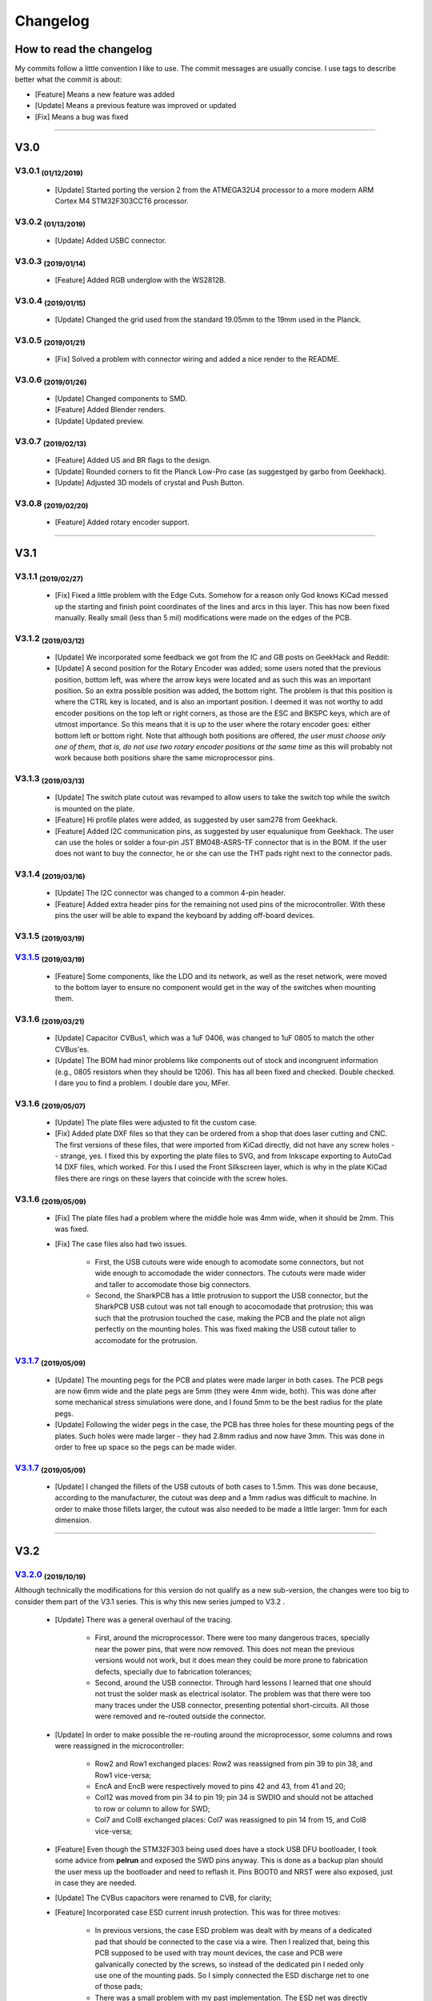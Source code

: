 .. raw:: html

    <style> .red {color:#f21717; font-weight:bold; font-size:16px} </style>

.. role:: red



.. raw:: html

    <style> .green {color:#47e937; font-weight:bold; font-size:16px} </style>

.. role:: green


.. raw:: html

    <style> .blue {color:#1777f2; font-weight:bold; font-size:16px} </style>

.. role:: blue



*********
Changelog
*********

How to read the changelog
=========================

My commits follow a little convention I like to use. The commit messages are usually concise. I use tags to describe better what the commit is about:

- [:blue:`Feature`] Means a new feature was added
- [:green:`Update`] Means a previous feature was improved or updated
- [:red:`Fix`] Means a bug was fixed


----

V3.0
====

V3.0.1 :sub:`(01/12/2019)` 
----------------------------------

	- [:green:`Update`] Started porting the version 2 from the ATMEGA32U4 processor to a more modern ARM Cortex M4 STM32F303CCT6 processor.

V3.0.2 :sub:`(01/13/2019)`
--------------------------

	- [:green:`Update`] Added USBC connector.

V3.0.3 :sub:`(2019/01/14)`
--------------------------
	
	- [:blue:`Feature`] Added RGB underglow with the WS2812B.

V3.0.4 :sub:`(2019/01/15)`
--------------------------
	
	- [:green:`Update`] Changed the grid used from the standard 19.05mm to the 19mm used in the Planck.

V3.0.5 :sub:`(2019/01/21)`
--------------------------

	- [:red:`Fix`] Solved a problem with connector wiring and added a nice render to the README.

V3.0.6 :sub:`(2019/01/26)`
--------------------------
	
	- [:green:`Update`] Changed components to SMD.

	- [:blue:`Feature`] Added Blender renders.

	- [:green:`Update`] Updated preview.

V3.0.7 :sub:`(2019/02/13)`
--------------------------

	- [:blue:`Feature`] Added US and BR flags to the design.

	- [:green:`Update`] Rounded corners to fit the Planck Low-Pro case (as suggestged by garbo from Geekhack).

	- [:green:`Update`] Adjusted 3D models of crystal and Push Button.

V3.0.8 :sub:`(2019/02/20)`
--------------------------

	- [:blue:`Feature`] Added rotary encoder support.

----

V3.1
====

V3.1.1 :sub:`(2019/02/27)`
--------------------------
	
	- [:red:`Fix`] Fixed a little problem with the Edge Cuts. Somehow for a reason only God knows KiCad messed up the starting and finish point coordinates of the lines and arcs in this layer. This has now been fixed manually. Really small (less than 5 mil) modifications were made on the edges of the PCB.

V3.1.2 :sub:`(2019/03/12)`
--------------------------

	- [:green:`Update`] We incorporated some feedback we got from the IC and GB posts on GeekHack and Reddit:

	- [:green:`Update`] A second position for the Rotary Encoder was added; some users noted that the previous position, bottom left, was where the arrow keys were located and as such this was an important position. So an extra possible position was added, the bottom right. The problem is that this position is where the CTRL key is located, and is also an important position. I deemed it was not worthy to add encoder positions on the top left or right corners, as those are the ESC and BKSPC keys, which are of utmost importance. So this means that it is up to the user where the rotary encoder goes: either bottom left or bottom right. Note that although both positions are offered, *the user must choose only one of them, that is, do not use two rotary encoder positions at the same time* as this will probably not work because both positions share the same microprocessor pins.

V3.1.3 :sub:`(2019/03/13)`
--------------------------

	- [:green:`Update`] The switch plate cutout was revamped to allow users to take the switch top while the switch is mounted on the plate.

	- [:blue:`Feature`] Hi profile plates were added, as suggested by user sam278 from Geekhack.

	- [:blue:`Feature`] Added I2C communication pins, as suggested by user equalunique from Geekhack. The user can use the holes or solder a four-pin JST BM04B-ASRS-TF connector that is in the BOM. If the user does not want to buy the connector, he or she can use the THT pads right next to the connector pads.

V3.1.4 :sub:`(2019/03/16)`
--------------------------

	- [:green:`Update`] The I2C connector was changed to a common 4-pin header.

	- [:blue:`Feature`] Added extra header pins for the remaining not used pins of the microcontroller. With these pins the user will be able to expand the keyboard by adding off-board devices.

V3.1.5 :sub:`(2019/03/19)`
--------------------------

`V3.1.5 <https://github.com/Gondolindrim/SharkPCB/releases/tag/V3.1.5>`_ :sub:`(2019/03/19)`
--------------------------------------------------------------------------------------------

	- [:blue:`Feature`] Some components, like the LDO and its network, as well as the reset network, were moved to the bottom layer to ensure no component would get in the way of the switches when mounting them.

V3.1.6 :sub:`(2019/03/21)`
--------------------------

	- [:green:`Update`] Capacitor CVBus1, which was a 1uF 0406, was changed to 1uF 0805 to match the other CVBus'es.

	- [:green:`Update`] The BOM had minor problems like components out of stock and incongruent information (e.g., 0805 resistors when they should be 1206). This has all been fixed and checked. Double checked. I dare you to find a problem. I double dare you, MFer.

V3.1.6 :sub:`(2019/05/07)`
--------------------------

	- [:green:`Update`] The plate files were adjusted to fit the custom case.

	- [:red:`Fix`] Added plate DXF files so that they can be ordered from a shop that does laser cutting and CNC. The first versions of these files, that were imported from KiCad directly, did not have any screw holes -- strange, yes. I fixed this by exporting the plate files to SVG, and from Inkscape exporting to AutoCad 14 DXF files, which worked. For this I used the Front Silkscreen layer, which is why in the plate KiCad files there are rings on these layers that coincide with the screw holes.

V3.1.6 :sub:`(2019/05/09)`
--------------------------

	- [:red:`Fix`] The plate files had a problem where the middle hole was 4mm wide, when it should be 2mm. This was fixed.

	- [:red:`Fix`] The case files also had two issues.

		- First, the USB cutouts were wide enough to acomodate some connectors, but not wide enough to accomodade the wider connectors. The cutouts were made wider and taller to accomodate those big connectors.

		- Second, the SharkPCB has a little protrusion to support the USB connector, but the SharkPCB USB cutout was not tall enough to acocomodade that protrusion; this was such that the protrusion touched the case, making the PCB and the plate not align perfectly on the mounting holes. This was fixed making the USB cutout taller to accomodate for the protrusion.

`V3.1.7 <https://github.com/Gondolindrim/SharkPCB/releases/tag/V3.1.7>`_ :sub:`(2019/05/09)`
--------------------------------------------------------------------------------------------

	- [:green:`Update`] The mounting pegs for the PCB and plates were made larger in both cases. The PCB pegs are now 6mm wide and the plate pegs are 5mm (they were 4mm wide, both). This was done after some mechanical stress simulations were done, and I found 5mm to be the best radius for the plate pegs. 

	- [:green:`Update`] Following the wider pegs in the case, the PCB has three holes for these mounting pegs of the plates. Such holes were made larger - they had 2.8mm radius and now have 3mm. This was done in order to free up space so the pegs can be made wider.

`V3.1.7 <https://github.com/Gondolindrim/SharkPCB/releases/tag/V3.1.7>`_ :sub:`(2019/05/09)`
--------------------------------------------------------------------------------------------

	- [:green:`Update`] I changed the fillets of the USB cutouts of both cases to 1.5mm. This was done because, according to the manufacturer, the cutout was deep and a 1mm radius was difficult to machine. In order to make those fillets larger, the cutout was also needed to be made a little larger: 1mm for each dimension.

----

V3.2
====

`V3.2.0 <https://github.com/Gondolindrim/SharkPCB/releases/tag/V3.2.0>`_ :sub:`(2019/10/19)`
--------------------------------------------------------------------------------------------

Although technically the modifications for this version do not qualify as a new sub-version, the changes were too big to consider them part of the V3.1 series. This is why this new series jumped to V3.2 .

	- [:green:`Update`] There was a general overhaul of the tracing.

		- First, around the microprocessor. There were too many dangerous traces, specially near the power pins, that were now removed. This does not mean the previous versions would not work, but it does mean they could be more prone to fabrication defects, specially due to fabrication tolerances;

		- Second, around the USB connector. Through hard lessons I learned that one should not trust the solder mask as electrical isolator. The problem was that there were too many traces under the USB connector, presenting potential short-circuits. All those were removed and re-routed outside the connector.

	- [:green:`Update`] In order to make possible the re-routing around the microprocessor, some columns and rows were reassigned in the microcontroller:

		- Row2 and Row1 exchanged places: Row2 was reassigned from pin 39 to pin 38, and Row1 vice-versa;
		- EncA and EncB were respectively moved to pins 42 and 43, from 41 and 20;
		- Col12 was moved from pin 34 to pin 19; pin 34 is SWDIO and should not be attached to row or column to allow for SWD;
		- Col7 and Col8 exchanged places: Col7 was reassigned to pin 14 from 15, and Col8 vice-versa;
	
	- [:blue:`Feature`] Even though the STM32F303 being used does have a stock USB DFU bootloader, I took some advice from **pelrun** and exposed the SWD pins anyway. This is done as a backup plan should the user mess up the bootloader and need to reflash it. Pins BOOT0 and NRST were also exposed, just in case they are needed.

	- [:green:`Update`] The CVBus capacitors were renamed to CVB, for clarity;

	- [:blue:`Feature`] Incorporated case ESD current inrush protection. This was for three motives:

		- In previous versions, the case ESD problem was dealt with by means of a dedicated pad that should be connected to the case via a wire. Then I realized that, being this PCB supposed to be used with tray mount devices, the case and PCB were galvanically conected by the screws, so instead of the dedicated pin I neded only use one of the mounting pads. So I simply connected the ESD discharge net to one of those pads;

		- There was a small problem with my past implementation. The ESD net was directly connected to GND, meaning that current could come from the USB connector to the case, provoking an electrical shock to the user. This was dealt with by adding a 1N4007 diode, blocking current from the USB to the case, but allowing the other way around. The choice of component was because this diode has high peak rush current and high reverse voltage -- the most needed qualities when ESD is concerned. Nevertheless this diode has two problems. First is it is slow, meaning that, theoretically, in the case of an ESD discharge, the high voltage could spread to the PCB as the diode would not be able to absorb it in time. This should be mitigated by isolating the mounting pads, which are the sites of galvanic connection, from any copper traces. This was done by adding a 1 mm clearance to all those mounting pads. The second problem with the 1N4007 is that it has a rather high forward voltage when compared to more sophisticated alternatives like Schottky diodes. However this may not be a problem, as in an ESD discharge event, involved voltages will most certainly figure among the tenths of volts, if not more, so this problem would not be such a concern. Further testing is required.

		- The past implementation also relied on the ground plane to deliver the unwanted inrush current to its proper destination -- the USB connector. The problem here is that, in the way the ground copper pour was configured, that inrush current would most certainly need to pass through the microcontroller, which would in all probabilities fry it. The new implementation deals with this by delivering the inrush current directly at the connector, avoiding that such current pass through delicate components.

	- [:green:`Update`] The old Acheron logo was replaced for the newer one.

`V3.2.1 <https://github.com/Gondolindrim/SharkPCB/releases/tag/V3.2.1>`_ :sub:`(2019/10/20)`
--------------------------------------------------------------------------------------------

	- [:red:`Fix`] The reset network used had two issues, pointed out by **ishtob**.

		- First, the CRST capacitor, which was rated 4.7nF, should actually be 10uF. This problem would cause the high voltage not to be held for long enough, most probably causing a issue in the prototypes where the reset pin needed to be pressed several times before the microcontroller would finally achieve bootloader mode.

		- Second, the transistor used, BC548, did not have a base resistor to bias it. Although it worked fine in the prototypes, this causes a too high of a current on the base-emitter junction, which would probably deteriorate the transistor over time. To fix this two options were available: either insert a discrete resistor between the transistor base and the push button, or use a "self-bias" transistor package, that is, a package that contained a transistor with a resistive net (including a resistor on the base). The latter solution was the one adopted, replacing the BC548 for a DTC123J self-bias transistor.


